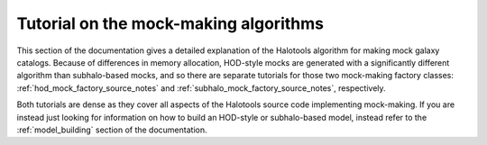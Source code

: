 .. _mock_making_tutorials:

***************************************
Tutorial on the mock-making algorithms 
***************************************

This section of the documentation gives a detailed explanation of 
the Halotools algorithm for making mock galaxy catalogs. Because of differences 
in memory allocation, HOD-style mocks are generated with a significantly 
different algorithm than subhalo-based mocks, and so there are separate tutorials 
for those two mock-making factory classes:
:ref:`hod_mock_factory_source_notes` and :ref:`subhalo_mock_factory_source_notes`, respectively. 

Both tutorials are dense as they cover all aspects of the Halotools source code 
implementing mock-making. If you are instead just looking for information on how to 
build an HOD-style or subhalo-based model, instead refer to the 
:ref:`model_building` section of the documentation. 


